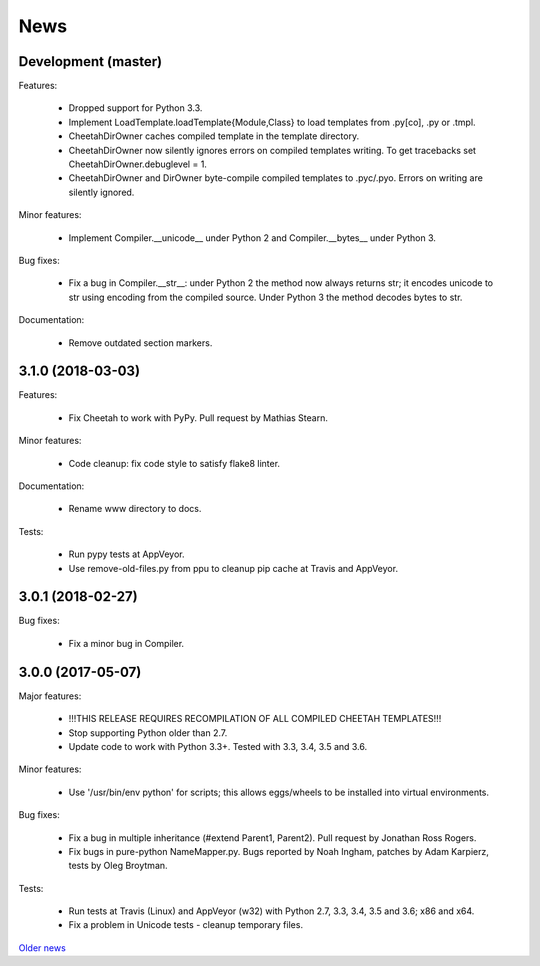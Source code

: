 News
====

Development (master)
--------------------

Features:

  - Dropped support for Python 3.3.
  - Implement LoadTemplate.loadTemplate{Module,Class} to load templates
    from .py[co], .py or .tmpl.
  - CheetahDirOwner caches compiled template in the template directory.
  - CheetahDirOwner now silently ignores errors on compiled templates
    writing. To get tracebacks set CheetahDirOwner.debuglevel = 1.
  - CheetahDirOwner and DirOwner byte-compile compiled templates
    to .pyc/.pyo. Errors on writing are silently ignored.

Minor features:

  - Implement Compiler.__unicode__ under Python 2 and Compiler.__bytes__
    under Python 3.

Bug fixes:

  - Fix a bug in Compiler.__str__: under Python 2 the method now always
    returns str; it encodes unicode to str using encoding from the
    compiled source. Under Python 3 the method decodes bytes to str.

Documentation:

  - Remove outdated section markers.


3.1.0 (2018-03-03)
------------------

Features:

  - Fix Cheetah to work with PyPy. Pull request by Mathias Stearn.

Minor features:

  - Code cleanup: fix code style to satisfy flake8 linter.

Documentation:

  - Rename www directory to docs.

Tests:

  - Run pypy tests at AppVeyor.
  - Use remove-old-files.py from ppu to cleanup pip cache
    at Travis and AppVeyor.


3.0.1 (2018-02-27)
------------------

Bug fixes:

  - Fix a minor bug in Compiler.


3.0.0 (2017-05-07)
------------------

Major features:

  - !!!THIS RELEASE REQUIRES RECOMPILATION OF ALL COMPILED CHEETAH TEMPLATES!!!
  - Stop supporting Python older than 2.7.
  - Update code to work with Python 3.3+. Tested with 3.3, 3.4, 3.5 and 3.6.

Minor features:

  - Use '/usr/bin/env python' for scripts;
    this allows eggs/wheels to be installed into virtual environments.

Bug fixes:

  - Fix a bug in multiple inheritance (#extend Parent1, Parent2).
    Pull request by Jonathan Ross Rogers.
  - Fix bugs in pure-python NameMapper.py. Bugs reported by Noah Ingham,
    patches by Adam Karpierz, tests by Oleg Broytman.

Tests:

  - Run tests at Travis (Linux) and AppVeyor (w32) with Python 2.7, 3.3, 3.4,
    3.5 and 3.6; x86 and x64.
  - Fix a problem in Unicode tests - cleanup temporary files.

`Older news`_

.. _`Older news`: news2.html
